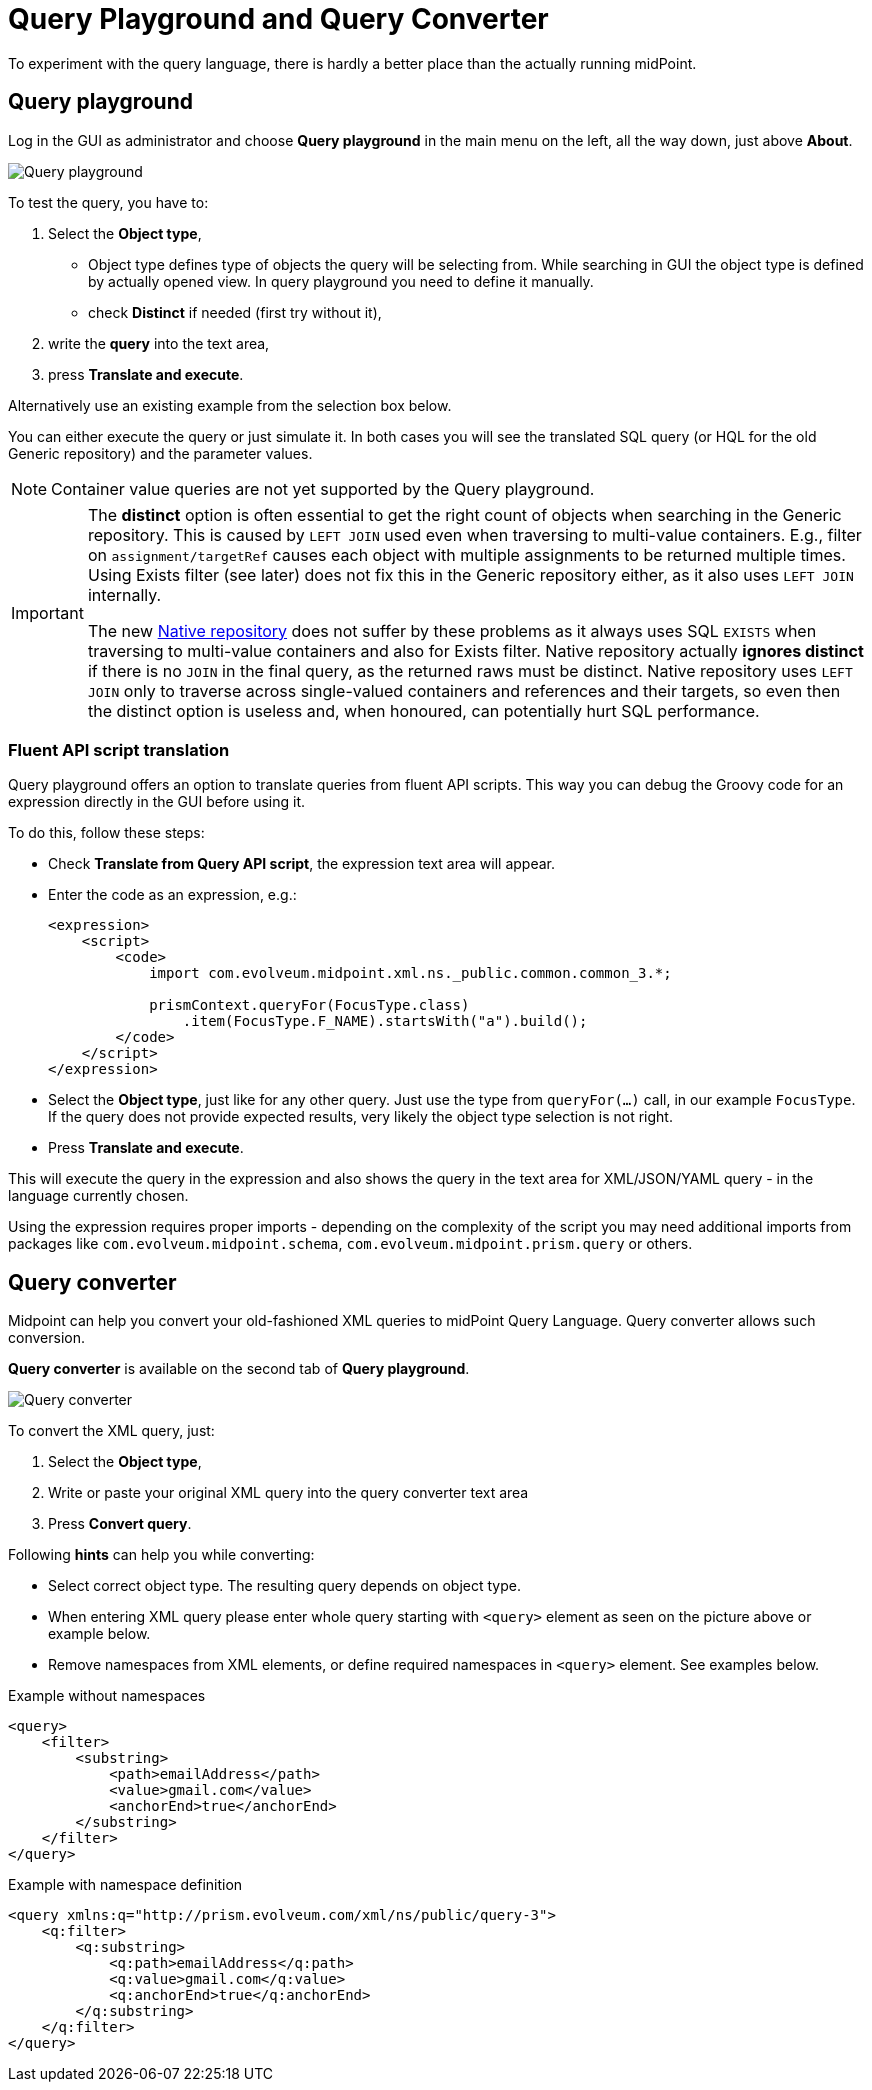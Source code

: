 = Query Playground and Query Converter
:page-nav-title: Query playground and converter
:page-display-order: 600

To experiment with the query language, there is hardly a better place than the actually running midPoint.


[#_query_playground]
== Query playground

Log in the GUI as administrator and choose *Query playground* in the main menu on the left, all the way down, just above *About*.

image:query-playground.png[Query playground]

To test the query, you have to:

. Select the *Object type*,
** Object type defines type of objects the query will be selecting from. While searching in GUI the object type is defined by actually opened view. In query playground you need to define it manually.
** check *Distinct* if needed (first try without it),
. write the *query* into the text area,
. press *Translate and execute*.

Alternatively use an existing example from the selection box below.

You can either execute the query or just simulate it.
In both cases you will see the translated SQL query (or HQL for the old Generic repository) and the parameter values.

[NOTE]
Container value queries are not yet supported by the Query playground.

[IMPORTANT]
====
The *distinct* option is often essential to get the right count of objects when searching in the Generic repository.
This is caused by `LEFT JOIN` used even when traversing to multi-value containers.
E.g., filter on `assignment/targetRef` causes each object with multiple assignments to be returned multiple times.
Using Exists filter (see later) does not fix this in the Generic repository either, as it also uses `LEFT JOIN` internally.

The new xref:/midpoint/reference/repository/native-postgresql/[Native repository] does not suffer
by these problems as it always uses SQL `EXISTS` when traversing to multi-value containers and also for Exists filter.
Native repository actually *ignores distinct* if there is no `JOIN` in the final query, as the returned raws must be distinct.
Native repository uses `LEFT JOIN` only to traverse across single-valued containers and references and their targets,
so even then the distinct option is useless and, when honoured, can potentially hurt SQL performance.
====

=== Fluent API script translation

Query playground offers an option to translate queries from fluent API scripts.
This way you can debug the Groovy code for an expression directly in the GUI before using it.

To do this, follow these steps:

* Check *Translate from Query API script*, the expression text area will appear.
* Enter the code as an expression, e.g.:
+
[source,xml]
----
<expression>
    <script>
        <code>
            import com.evolveum.midpoint.xml.ns._public.common.common_3.*;

            prismContext.queryFor(FocusType.class)
                .item(FocusType.F_NAME).startsWith("a").build();
        </code>
    </script>
</expression>
----
* Select the *Object type*, just like for any other query.
Just use the type from `queryFor(...)` call, in our example `FocusType`.
If the query does not provide expected results, very likely the object type selection is not right.
* Press *Translate and execute*.

This will execute the query in the expression and also shows the query in the text area for
XML/JSON/YAML query - in the language currently chosen.

Using the expression requires proper imports - depending on the complexity of the script you
may need additional imports from packages like `com.evolveum.midpoint.schema`,
`com.evolveum.midpoint.prism.query` or others.



[#_query_converter]
== Query converter

Midpoint can help you convert your old-fashioned XML queries to midPoint Query Language.
Query converter allows such conversion.

*Query converter* is available on the second tab of *Query playground*.

image:query-converter.png[Query converter]

To convert the XML query, just:

. Select the *Object type*,
. Write or paste your original XML query into the query converter text area
. Press *Convert query*.

Following *hints* can help you while converting:

* Select correct object type. The resulting query depends on object type.
* When entering XML query please enter whole query starting with `<query>` element as seen on the picture above or example below.
* Remove namespaces from XML elements, or define required namespaces in `<query>` element. See examples below.

.Example without namespaces
[source,XML]
----
<query>
    <filter>
        <substring>
            <path>emailAddress</path>
            <value>gmail.com</value>
            <anchorEnd>true</anchorEnd>
        </substring>
    </filter>
</query>
----

.Example with namespace definition
[source,XML]
----
<query xmlns:q="http://prism.evolveum.com/xml/ns/public/query-3">
    <q:filter>
        <q:substring>
            <q:path>emailAddress</q:path>
            <q:value>gmail.com</q:value>
            <q:anchorEnd>true</q:anchorEnd>
        </q:substring>
    </q:filter>
</query>
----
